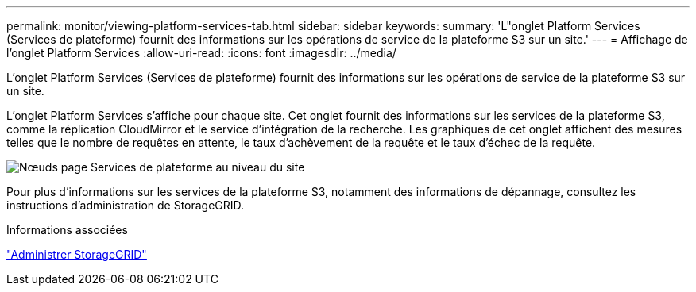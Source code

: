 ---
permalink: monitor/viewing-platform-services-tab.html 
sidebar: sidebar 
keywords:  
summary: 'L"onglet Platform Services (Services de plateforme) fournit des informations sur les opérations de service de la plateforme S3 sur un site.' 
---
= Affichage de l'onglet Platform Services
:allow-uri-read: 
:icons: font
:imagesdir: ../media/


[role="lead"]
L'onglet Platform Services (Services de plateforme) fournit des informations sur les opérations de service de la plateforme S3 sur un site.

L'onglet Platform Services s'affiche pour chaque site. Cet onglet fournit des informations sur les services de la plateforme S3, comme la réplication CloudMirror et le service d'intégration de la recherche. Les graphiques de cet onglet affichent des mesures telles que le nombre de requêtes en attente, le taux d'achèvement de la requête et le taux d'échec de la requête.

image::../media/nodes_page_site_level_platform_services.gif[Nœuds page Services de plateforme au niveau du site]

Pour plus d'informations sur les services de la plateforme S3, notamment des informations de dépannage, consultez les instructions d'administration de StorageGRID.

.Informations associées
link:../admin/index.html["Administrer StorageGRID"]
